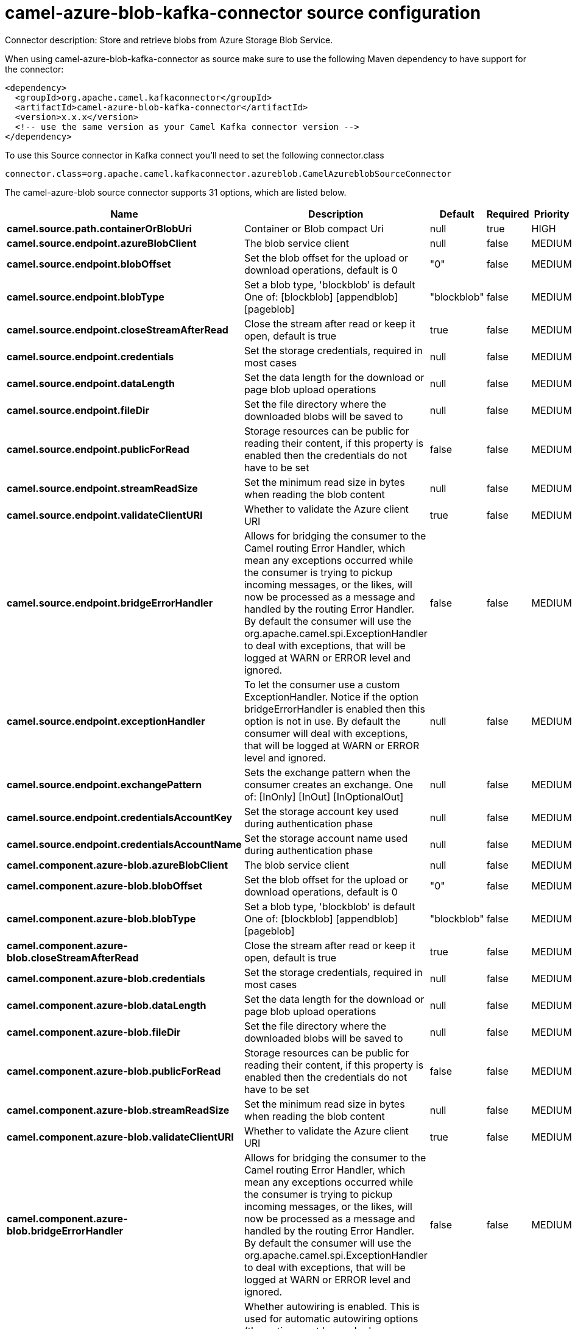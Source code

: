 // kafka-connector options: START
[[camel-azure-blob-kafka-connector-source]]
= camel-azure-blob-kafka-connector source configuration

Connector description: Store and retrieve blobs from Azure Storage Blob Service.

When using camel-azure-blob-kafka-connector as source make sure to use the following Maven dependency to have support for the connector:

[source,xml]
----
<dependency>
  <groupId>org.apache.camel.kafkaconnector</groupId>
  <artifactId>camel-azure-blob-kafka-connector</artifactId>
  <version>x.x.x</version>
  <!-- use the same version as your Camel Kafka connector version -->
</dependency>
----

To use this Source connector in Kafka connect you'll need to set the following connector.class

[source,java]
----
connector.class=org.apache.camel.kafkaconnector.azureblob.CamelAzureblobSourceConnector
----


The camel-azure-blob source connector supports 31 options, which are listed below.



[width="100%",cols="2,5,^1,1,1",options="header"]
|===
| Name | Description | Default | Required | Priority
| *camel.source.path.containerOrBlobUri* | Container or Blob compact Uri | null | true | HIGH
| *camel.source.endpoint.azureBlobClient* | The blob service client | null | false | MEDIUM
| *camel.source.endpoint.blobOffset* | Set the blob offset for the upload or download operations, default is 0 | "0" | false | MEDIUM
| *camel.source.endpoint.blobType* | Set a blob type, 'blockblob' is default One of: [blockblob] [appendblob] [pageblob] | "blockblob" | false | MEDIUM
| *camel.source.endpoint.closeStreamAfterRead* | Close the stream after read or keep it open, default is true | true | false | MEDIUM
| *camel.source.endpoint.credentials* | Set the storage credentials, required in most cases | null | false | MEDIUM
| *camel.source.endpoint.dataLength* | Set the data length for the download or page blob upload operations | null | false | MEDIUM
| *camel.source.endpoint.fileDir* | Set the file directory where the downloaded blobs will be saved to | null | false | MEDIUM
| *camel.source.endpoint.publicForRead* | Storage resources can be public for reading their content, if this property is enabled then the credentials do not have to be set | false | false | MEDIUM
| *camel.source.endpoint.streamReadSize* | Set the minimum read size in bytes when reading the blob content | null | false | MEDIUM
| *camel.source.endpoint.validateClientURI* | Whether to validate the Azure client URI | true | false | MEDIUM
| *camel.source.endpoint.bridgeErrorHandler* | Allows for bridging the consumer to the Camel routing Error Handler, which mean any exceptions occurred while the consumer is trying to pickup incoming messages, or the likes, will now be processed as a message and handled by the routing Error Handler. By default the consumer will use the org.apache.camel.spi.ExceptionHandler to deal with exceptions, that will be logged at WARN or ERROR level and ignored. | false | false | MEDIUM
| *camel.source.endpoint.exceptionHandler* | To let the consumer use a custom ExceptionHandler. Notice if the option bridgeErrorHandler is enabled then this option is not in use. By default the consumer will deal with exceptions, that will be logged at WARN or ERROR level and ignored. | null | false | MEDIUM
| *camel.source.endpoint.exchangePattern* | Sets the exchange pattern when the consumer creates an exchange. One of: [InOnly] [InOut] [InOptionalOut] | null | false | MEDIUM
| *camel.source.endpoint.credentialsAccountKey* | Set the storage account key used during authentication phase | null | false | MEDIUM
| *camel.source.endpoint.credentialsAccountName* | Set the storage account name used during authentication phase | null | false | MEDIUM
| *camel.component.azure-blob.azureBlobClient* | The blob service client | null | false | MEDIUM
| *camel.component.azure-blob.blobOffset* | Set the blob offset for the upload or download operations, default is 0 | "0" | false | MEDIUM
| *camel.component.azure-blob.blobType* | Set a blob type, 'blockblob' is default One of: [blockblob] [appendblob] [pageblob] | "blockblob" | false | MEDIUM
| *camel.component.azure-blob.closeStreamAfterRead* | Close the stream after read or keep it open, default is true | true | false | MEDIUM
| *camel.component.azure-blob.credentials* | Set the storage credentials, required in most cases | null | false | MEDIUM
| *camel.component.azure-blob.dataLength* | Set the data length for the download or page blob upload operations | null | false | MEDIUM
| *camel.component.azure-blob.fileDir* | Set the file directory where the downloaded blobs will be saved to | null | false | MEDIUM
| *camel.component.azure-blob.publicForRead* | Storage resources can be public for reading their content, if this property is enabled then the credentials do not have to be set | false | false | MEDIUM
| *camel.component.azure-blob.streamReadSize* | Set the minimum read size in bytes when reading the blob content | null | false | MEDIUM
| *camel.component.azure-blob.validateClientURI* | Whether to validate the Azure client URI | true | false | MEDIUM
| *camel.component.azure-blob.bridgeErrorHandler* | Allows for bridging the consumer to the Camel routing Error Handler, which mean any exceptions occurred while the consumer is trying to pickup incoming messages, or the likes, will now be processed as a message and handled by the routing Error Handler. By default the consumer will use the org.apache.camel.spi.ExceptionHandler to deal with exceptions, that will be logged at WARN or ERROR level and ignored. | false | false | MEDIUM
| *camel.component.azure-blob.autowiredEnabled* | Whether autowiring is enabled. This is used for automatic autowiring options (the option must be marked as autowired) by looking up in the registry to find if there is a single instance of matching type, which then gets configured on the component. This can be used for automatic configuring JDBC data sources, JMS connection factories, AWS Clients, etc. | true | false | MEDIUM
| *camel.component.azure-blob.configuration* | The Blob Service configuration | null | false | MEDIUM
| *camel.component.azure-blob.credentialsAccountKey* | Set the storage account key used during authentication phase | null | false | MEDIUM
| *camel.component.azure-blob.credentialsAccountName* | Set the storage account name used during authentication phase | null | false | MEDIUM
|===



The camel-azure-blob source connector has no converters out of the box.





The camel-azure-blob source connector has no transforms out of the box.





The camel-azure-blob source connector has no aggregation strategies out of the box.
// kafka-connector options: END
